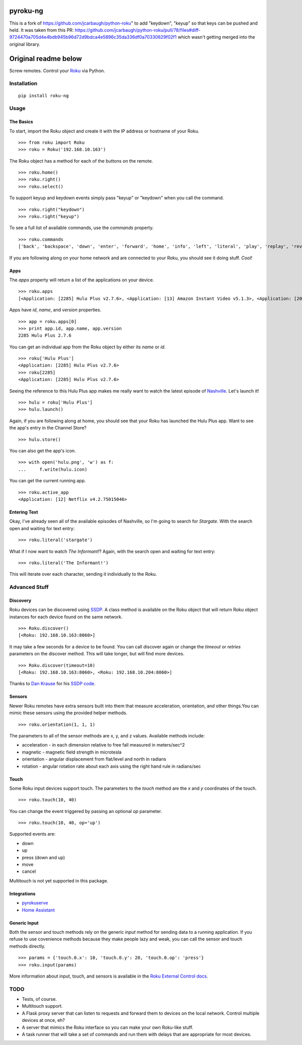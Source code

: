 pyroku-ng
=========

This is a fork of https://github.com/jcarbaugh/python-roku" to add "keydown", "keyup" so
that keys can be pushed and held. It was taken from this PR: https://github.com/jcarbaugh/python-roku/pull/78/files#diff-9724470a705d4e4bdb945b96d72d9bdca4e5896c35da336df0a70330629f02f1
which wasn't getting merged into the original library.

Original readme below
=====================

Screw remotes. Control your `Roku <http://www.roku.com>`_ via Python.

.. image:: https://travis-ci.org/jcarbaugh/python-roku.svg?branch=master
    :target: https://travis-ci.org/jcarbaugh/python-roku


Installation
------------

::

    pip install roku-ng


Usage
-----


The Basics
~~~~~~~~~~

To start, import the Roku object and create it with the IP address or hostname of your Roku.
::

    >>> from roku import Roku
    >>> roku = Roku('192.168.10.163')

The Roku object has a method for each of the buttons on the remote.
::

    >>> roku.home()
    >>> roku.right()
    >>> roku.select()

To support keyup and keydown events simply pass "keyup" or "keydown" when you call the command.
::

    >>> roku.right("keydown")
    >>> roku.right("keyup")


To see a full list of available commands, use the *commands* property.
::

    >>> roku.commands
    ['back', 'backspace', 'down', 'enter', 'forward', 'home', 'info', 'left', 'literal', 'play', 'replay', 'reverse', 'right', 'search', 'select', 'up']

If you are following along on your home network and are connected to your Roku, you should see it doing stuff. *Cool!*


Apps
~~~~

The *apps* property will return a list of the applications on your device.
::

    >>> roku.apps
    [<Application: [2285] Hulu Plus v2.7.6>, <Application: [13] Amazon Instant Video v5.1.3>, <Application: [20445] VEVO v2.0.12092013>]

Apps have *id*, *name*, and *version* properties.
::

    >>> app = roku.apps[0]
    >>> print app.id, app.name, app.version
    2285 Hulu Plus 2.7.6

You can get an individual app from the Roku object by either its *name* or *id*.
::

    >>> roku['Hulu Plus']
    <Application: [2285] Hulu Plus v2.7.6>
    >>> roku[2285]
    <Application: [2285] Hulu Plus v2.7.6>

Seeing the reference to this Hulu Plus app makes me really want to watch the latest episode of `Nashville <http://abc.go.com/shows/nashville>`_. Let's launch it!
::

    >>> hulu = roku['Hulu Plus']
    >>> hulu.launch()

Again, if you are following along at home, you should see that your Roku has launched the Hulu Plus app. Want to see the app's entry in the Channel Store?
::

    >>> hulu.store()

You can also get the app's icon.
::

    >>> with open('hulu.png', 'w') as f:
    ...     f.write(hulu.icon)

You can get the current running app.
::

    >>> roku.active_app
    <Application: [12] Netflix v4.2.75015046>


Entering Text
~~~~~~~~~~~~~

Okay, I've already seen all of the available episodes of Nashville, so I'm going to search for *Stargate*. With the search open and waiting for text entry::

    >>> roku.literal('stargate')

What if I now want to watch *The Informant!*? Again, with the search open and waiting for text entry::

    >>> roku.literal('The Informant!')

This will iterate over each character, sending it individually to the Roku.


Advanced Stuff
--------------


Discovery
~~~~~~~~~

Roku devices can be discovered using `SSDP <http://en.wikipedia.org/wiki/Simple_Service_Discovery_Protocol>`_. A class method is available on the Roku object that will return Roku object instances for each device found on the same network.
::

    >>> Roku.discover()
    [<Roku: 192.168.10.163:8060>]

It may take a few seconds for a device to be found. You can call discover again or change the *timeout* or *retries* parameters on the discover method. This will take longer, but will find more devices.
::

    >>> Roku.discover(timeout=10)
    [<Roku: 192.168.10.163:8060>, <Roku: 192.168.10.204:8060>]

Thanks to `Dan Krause <https://github.com/dankrause>`_ for his `SSDP code <https://gist.github.com/dankrause/6000248>`_.


Sensors
~~~~~~~

Newer Roku remotes have extra sensors built into them that measure acceleration, orientation, and other things.You can mimic these sensors using the provided helper methods.
::

    >>> roku.orientation(1, 1, 1)

The parameters to all of the sensor methods are x, y, and z values. Available methods include:

* acceleration - in each dimension relative to free fall measured in meters/sec^2
* magnetic - magnetic field strength in microtesla
* orientation - angular displacement from flat/level and north in radians
* rotation - angular rotation rate about each axis using the right hand rule in radians/sec


Touch
~~~~~

Some Roku input devices support touch. The parameters to the *touch* method are the *x* and *y* coordinates of the touch.
::

    >>> roku.touch(10, 40)

You can change the event triggered by passing an optional *op* parameter.
::

    >>> roku.touch(10, 40, op='up')

Supported events are:

* down
* up
* press (down and up)
* move
* cancel

Multitouch is not yet supported in this package.

Integrations
~~~~~~~~~~~~
* `pyrokuserve <https://github.com/lingster/pyrokuserve>`_
* `Home Assistant <https://www.home-assistant.io/components/roku/>`_

Generic Input
~~~~~~~~~~~~~

Both the sensor and touch methods rely on the generic *input* method for sending data to a running application. If you refuse to use covenience methods because they make people lazy and weak, you can call the sensor and touch methods directly.
::

    >>> params = {'touch.0.x': 10, 'touch.0.y': 20, 'touch.0.op': 'press'}
    >>> roku.input(params)

More information about input, touch, and sensors is available in the `Roku External Control docs <http://sdkdocs.roku.com/display/sdkdoc/External+Control+Guide#ExternalControlGuide-31ExternalControlInputCommandConventions>`_.


TODO
----

* Tests, of course.
* Multitouch support.
* A Flask proxy server that can listen to requests and forward them to devices on the local network. Control multiple devices at once, eh?
* A server that mimics the Roku interface so you can make your own Roku-like stuff.
* A task runner that will take a set of commands and run them with delays that are appropriate for most devices.
